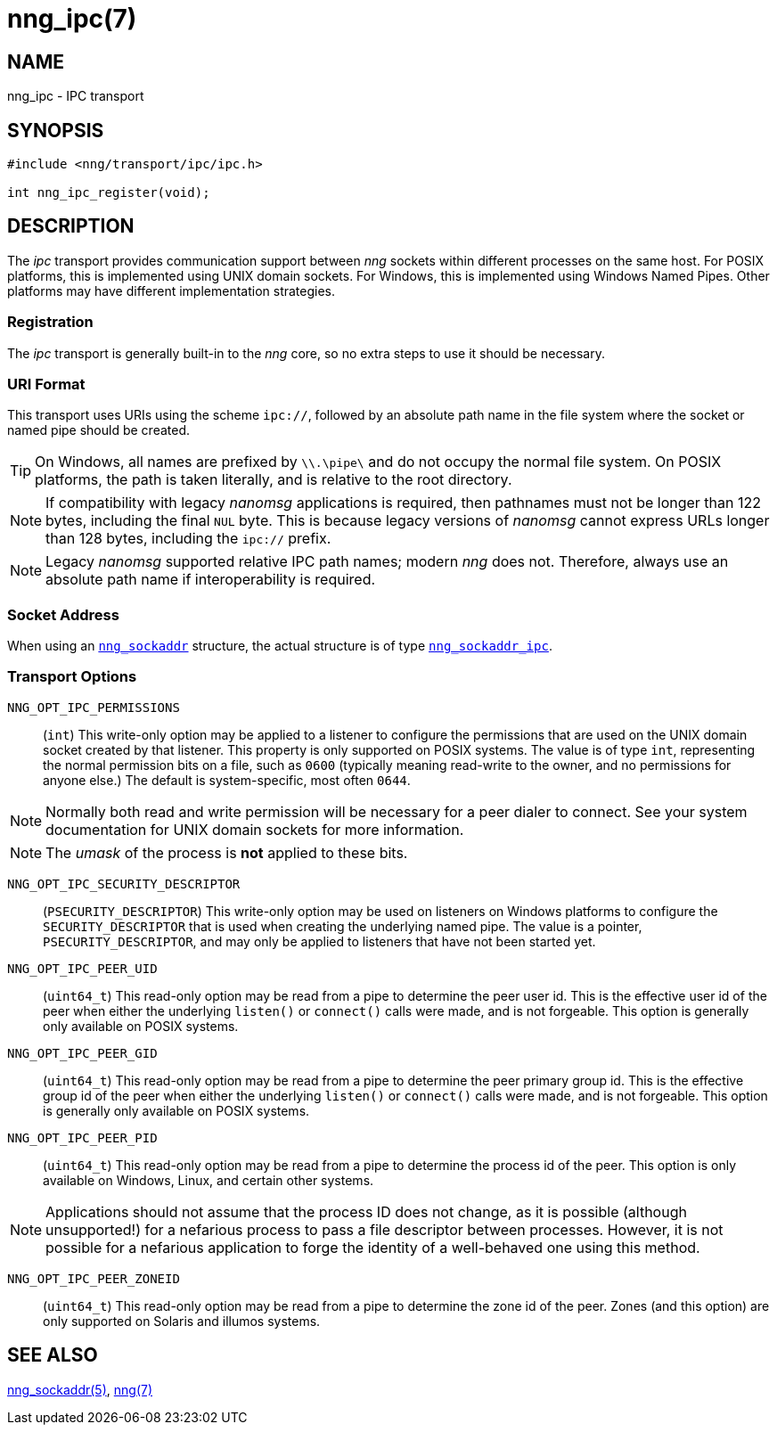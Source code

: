 = nng_ipc(7)
//
// Copyright 2018 Staysail Systems, Inc. <info@staysail.tech>
// Copyright 2018 Capitar IT Group BV <info@capitar.com>
//
// This document is supplied under the terms of the MIT License, a
// copy of which should be located in the distribution where this
// file was obtained (LICENSE.txt).  A copy of the license may also be
// found online at https://opensource.org/licenses/MIT.
//

== NAME

nng_ipc - IPC transport

== SYNOPSIS

[source,c]
----
#include <nng/transport/ipc/ipc.h>

int nng_ipc_register(void);
----

== DESCRIPTION

(((IPC)))(((transport, _ipc_)))
The ((_ipc_ transport)) provides communication support between
_nng_ sockets within different processes on the same host.
For POSIX platforms, this is implemented using ((UNIX domain sockets)).
For Windows, this is implemented using Windows ((Named Pipes)).
Other platforms may have different implementation strategies.

// We need to insert a reference to the nanomsg RFC.

=== Registration

The _ipc_ transport is generally built-in to the _nng_ core, so
no extra steps to use it should be necessary.

=== URI Format

(((URI, `ipc://`)))
This transport uses URIs using the scheme `ipc://`, followed by
an absolute path name in the file system where the socket or named pipe
should be created.

TIP: On Windows, all names are prefixed by `\\.\pipe\` and do not
occupy the normal file system.
On POSIX platforms, the path is taken literally,
and is relative to the root directory.

NOTE: If compatibility with legacy _nanomsg_ applications is required,
then pathnames must not be longer than 122 bytes, including the final
`NUL` byte.
This is because legacy versions of _nanomsg_ cannot express URLs
longer than 128 bytes, including the `ipc://` prefix.

NOTE: Legacy _nanomsg_ supported relative IPC path names; modern _nng_ does not.
Therefore, always use an absolute path name if interoperability is required.

=== Socket Address

When using an `<<nng_sockaddr.5#,nng_sockaddr>>` structure,
the actual structure is of type `<<nng_sockaddr_ipc.5#,nng_sockaddr_ipc>>`.

=== Transport Options

((`NNG_OPT_IPC_PERMISSIONS`))::

(`int`)
This write-only option may be applied to a listener to configure the
permissions that are used on the UNIX domain socket created by that listener.
This property is only supported on POSIX systems.
The value is of type `int`, representing the normal permission bits
on a file, such as `0600` (typically meaning read-write to the owner, and
no permissions for anyone else.)
The default is system-specific, most often `0644`.

NOTE: Normally both read and write permission will be necessary for a
peer dialer to connect.
See your system documentation for UNIX domain sockets for more information.

NOTE: The _umask_ of the process is *not* applied to these bits.

((`NNG_OPT_IPC_SECURITY_DESCRIPTOR`))::

(`PSECURITY_DESCRIPTOR`)
This write-only option may be used on listeners on Windows platforms to
configure the `SECURITY_DESCRIPTOR` that is used when creating the underlying
named pipe.
The value is a pointer, `PSECURITY_DESCRIPTOR`, and may only be
applied to listeners that have not been started yet.

((`NNG_OPT_IPC_PEER_UID`))::

(`uint64_t`)
This read-only option may be read from a pipe to determine the peer user id.
This is the effective user id of the peer when either the underlying
`listen()` or `connect()` calls were made, and is not forgeable.
This option is generally only available on POSIX systems.

((`NNG_OPT_IPC_PEER_GID`))::

(`uint64_t`)
This read-only option may be read from a pipe to determine the peer primary
group id.
This is the effective group id of the peer when either the underlying
`listen()` or `connect()` calls were made, and is not forgeable.
This option is generally only available on POSIX systems.

((`NNG_OPT_IPC_PEER_PID`))::

(`uint64_t`)
This read-only option may be read from a pipe to determine the process id
of the peer.
This option is only available on Windows, Linux, and certain other systems.

NOTE: Applications should not assume that the process ID does not change,
as it is possible (although unsupported!) for a nefarious process to pass a
file descriptor between processes.
However, it is not possible for a nefarious application to forge the identity
of a well-behaved one using this method.

((`NNG_OPT_IPC_PEER_ZONEID`))::

(`uint64_t`)
This read-only option may be read from a pipe to determine the zone id
of the peer.
Zones (and this option) are only supported on Solaris and illumos systems.

== SEE ALSO

<<nng_sockaddr.5#,nng_sockaddr(5)>>,
<<nng.7#,nng(7)>>

